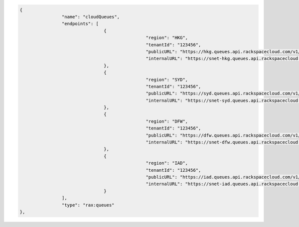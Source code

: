 .. code:: json
  
			{
					"name": "cloudQueues",
					"endpoints": [
							{
									"region": "HKG",
									"tenantId": "123456",
									"publicURL": "https://hkg.queues.api.rackspacecloud.com/v1/123456",
									"internalURL": "https://snet-hkg.queues.api.rackspacecloud.com/v1/123456"
							},
							{
									"region": "SYD",
									"tenantId": "123456",
									"publicURL": "https://syd.queues.api.rackspacecloud.com/v1/123456",
									"internalURL": "https://snet-syd.queues.api.rackspacecloud.com/v1/123456"
							},
							{
									"region": "DFW",
									"tenantId": "123456",
									"publicURL": "https://dfw.queues.api.rackspacecloud.com/v1/123456",
									"internalURL": "https://snet-dfw.queues.api.rackspacecloud.com/v1/123456"
							},
							{
									"region": "IAD",
									"tenantId": "123456",
									"publicURL": "https://iad.queues.api.rackspacecloud.com/v1/123456",
									"internalURL": "https://snet-iad.queues.api.rackspacecloud.com/v1/123456"
							}
					],
					"type": "rax:queues"
			},